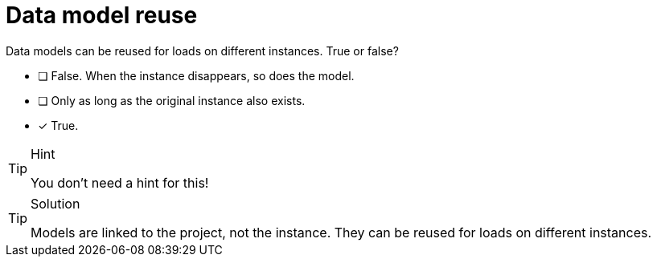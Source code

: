 [.question]
= Data model reuse

Data models can be reused for loads on different instances. True or false?

* [ ] False. When the instance disappears, so does the model.
* [ ] Only as long as the original instance also exists.
* [x] True. 

[TIP,role=hint]
.Hint
====
You don't need a hint for this!
====

[TIP,role=solution]
.Solution
====
Models are linked to the project, not the instance. They can be reused for loads on different instances.
====
